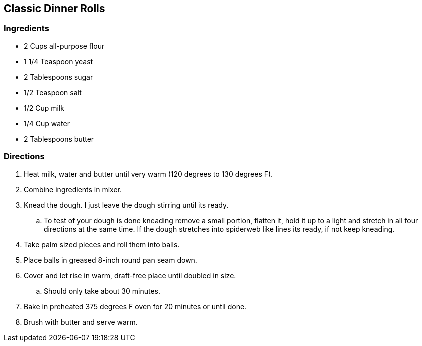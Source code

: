 == Classic Dinner Rolls

=== Ingredients

* 2 Cups all-purpose flour
* 1 1/4 Teaspoon yeast
* 2 Tablespoons sugar
* 1/2 Teaspoon salt
* 1/2 Cup milk
* 1/4 Cup water
* 2 Tablespoons butter

=== Directions

. Heat milk, water and butter until very warm (120 degrees to 130 degrees F).
. Combine ingredients in mixer.
. Knead the dough. I just leave the dough stirring until its ready.
   .. To test of your dough is done kneading remove a small portion, flatten it, hold it up to a light and stretch in all four directions at the same time. If the dough stretches into spiderweb like lines its ready, if not keep kneading.
. Take palm sized pieces and roll them into balls.
. Place balls in greased 8-inch round pan seam down.
. Cover and let rise in warm, draft-free place until doubled in size.
   .. Should only take about 30 minutes.
. Bake in preheated 375 degrees F oven for 20 minutes or until done.
. Brush with butter and serve warm.
